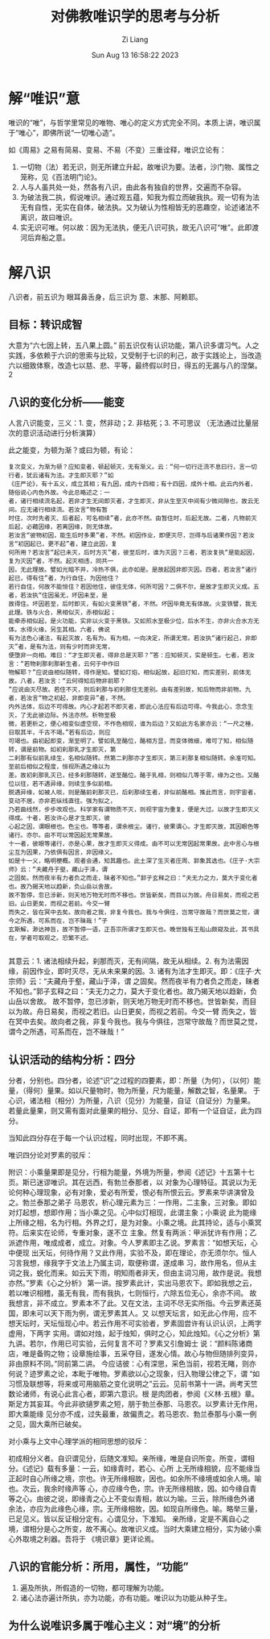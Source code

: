 #+title: 对佛教唯识学的思考与分析
#+date: Sun Aug 13 16:58:22 2023
#+author: Zi Liang
#+email: liangzid@stu.xjtu.edu.cn
#+latex_class: elegantpaper


*  解“唯识”意


唯识的“唯”，与哲学里常见的唯物、唯心的定义方式完全不同。本质上讲，唯识属于“唯心”，即佛所说“一切唯心造”。


如《周易》之易有简易、变易、不易（不变）三重诠释，唯识立论有：
1. 一切物（法）若无识，则无所建立升起，故唯识为要。法者，沙门物、属性之笼称，见《百法明门论》。
2. 人与人虽共处一处，然各有八识，由此各有独自的世界，交遍而不杂容。
3. 为破法我二执，假说唯识。通过观五蕴，知我为假立而破我执。观一切有为法无有自性，无实在自体，破法执。又为破认为性相皆无的恶趣空，论述诸法不离识，故曰唯识。
4. 实无识可唯。何以故：因为无法执，便无八识可执，故无八识可“唯”。此即渡河后弃船之意。


* 解八识


八识者，前五识为 眼耳鼻舌身，后三识为 意、末那、阿赖耶。

** 目标：转识成智

大意为“六七因上转，五八果上圆。” 前五识仅有认识功能，第八识多谓习气。人之实践，多依赖于六识的思索与比较，又受制于七识的利己，故于实践论上，当改造六以细致体察，改造七以慈、悲、平等，最终假以时日，得五的无漏与八的涅槃。2

** 八识的变化分析——能变

人言八识能变，三义：1. 变，然非动；2. 非枯死；3. 不可思议 （无法通过比量层次的意识活动进行分析演算）

此之能变，为顿为渐？或曰为顿，有论：

#+begin_src 
复次变义，为渐为顿？应知变者，顿起顿灭，无有渐义。云：“何一切行迁流不息曰行，言一切行者，犹云诸有为法。才生即灭耶？”如
《庄严论》，有十五义，成立其相；有九因，成内十四相；有十四因，成外十相。此云内外者，随俗说心内色外故。今此总略述之：一
者，诸行相续流名起，若非才生无间即灭者，才生即灭，非从生至灭中间有少微间隙也，故云无间。应无诸行相续流。若汝言“物有暂
时住，次时先者灭、后者起，可名相续”者，此亦不然。由暂住时，后起无故。二者，凡物前灭后起，必藉因缘，若离因缘，则无体故。
若汝言“彼物初因，能生后时多果”者，不然。初因作业，即便灭尽，岂得与后诸果作因？若汝言“初因起已，更不起”者，建立此因，复
何所用？若汝言“起已未灭，后时方灭”者，彼至后时，谁为灭因？三者，若汝复执“是能起因，复为灭因”者，不然。起灭相违，同共一
因，无此理故。譬如光暗不并，冷热不俱，此亦如是。是故起因非即灭因。四者，若汝言“诸行起已，得有住”者，为行自住，为因他住？
若行自住，何故不能恒住？若因他住，彼住无体，何所可因？二俱不尔，是故才生即灭义成。五者，若汝执“住因虽无，坏因未至，是
故得住。坏因若至，后时即灭，有如火变黑铁”者，不然。坏因毕竟无有体故。火变铁譬，我无此理。铁与火合，黑相似灭，赤相似起；
能牵赤相似起，是火功能，实非以火变于黑铁。又如煎水至极少位，后水不生，亦非火合水方无体。水得火缘，另生其相。六者，佛说
有为法色心诸法，有起灭故，名有为。有为相，一向决定，所谓无常。若汝执“诸行起己，非即灭”者，是有为法，则有少时而非无常，
便堕非一向相。难曰：“才生即灭者，得非总是灭耶？”答：应知顿灭，实是顿生。七者，若汝言：“若物刹那刹那新生者，云何于中作旧
物解耶？”应说由相似随转，得作是知。譬如灯焰，相似起故，起旧灯知，而实差别，前体无故。八者，若汝言：“云何得知后物非前耶？
”应说由灭尽故。若住不灭，则后刹那与初刹那住无差别。由有差别故，知后物而非前物。九者，若汝言“物之初起，非即变异”者，不然。
内外法体，后边不可得故。内心才起若不即灭者，即此心法应有后边可得。今我此心，念念生灭，了无此彼边际。外法亦然。析物至极
微，若更析之，便心相变似虚空现，不作色相现，谁为后边？又如此方名家亦云：“一尺之棰，日取其半，千古不竭。”若有后边，则应
可竭也。由初起即变，渐至明了。譬如乳至酪位，酪相方显，而变体微细，难可了知，相似随转，谓是前物。如初刹那乳才生即灭，第
二刹那有似前乳续生，名相似随转。然第二刹那亦才生即灭，第三刹那复相似随转。余准可知。至前后相似之程度，恒视所遇之缘以为
差。故初刹那乳灭已，经多刹那随转，遂至酪位。酪于乳相，则相似几等于零，缘为之也。又酪位以往，若不遇异缘，则续生多似前相。
脱遇异缘，如被人啖，则是酪前刹那灭已，后刹那续生者，非似前酪相。推此而言，则宇宙者，变动不居，亦非若纵线直往。强为拟之，
乃若曲线然，步步改观也。科学家有谓物质不灭，则视宇宙为重复，便是大过。以故才生即灭义得成。十者，若汝许心是才生即灭，彼
心起之因，谓眼根也。色尘也。等等者，谓余根尘。诸行，彼果谓心。才生即灭故，其因眼色等诸行。亦尔。由不可以常因起无常果故。
十一者，彼眼等诸行，亦是心果，故才生即灭义得成。由不可以无常因起常果故。此中言心与根尘互为因果，乃依俱有因言，非因缘义。
如是十一义，略明梗概。观者会通，知其趣也。此土深了生灭者庄周、郭象其选也。《庄子·大宗师》云：“夫藏舟于壑，藏山于泽，谓
之固矣。然而夜半有力者负之而走，昧者不知也。”郭子玄释之曰：“夫无力之力，莫大于变化者也。故乃揭天地以趋新，负山岳以舍故。
故不暂停，忽已涉新，则天地万物无时而不移也。世皆新矣，而目以为故。舟日易矣，而视之若旧。山日更矣，而视之若前。今交一臂
而失之，皆在冥中去矣。故向者之我，非复今我也。我与今俱往，岂常守故哉？而世莫之觉，谓今之所遇，可系而在，岂不昧哉！”子
玄斯解，渺达神旨，故不暂停一语，正吾宗所谓才生即灭也。晚世独有王船山颇窥及此，其书具在，学者可取观之。恐繁不述。
  
#+end_src


其意云：1. 诸法相续升起，刹那而灭，无有间隔，故无从相续。2. 有为法需因缘，前因作业，即时灭尽，无从未来果的因。3. 诸有为法才生即灭。即：《庄子·大宗师》云：“夫藏舟于壑，藏山于泽，谓
之固矣。然而夜半有力者负之而走，昧者不知也。”郭子玄释之曰：“夫无力之力，莫大于变化者也。故乃揭天地以趋新，负山岳以舍故。
故不暂停，忽已涉新，则天地万物无时而不移也。世皆新矣，而目以为故。舟日易矣，而视之若旧。山日更矣，而视之若前。今交一臂
而失之，皆在冥中去矣。故向者之我，非复今我也。我与今俱往，岂常守故哉？而世莫之觉，谓今之所遇，可系而在，岂不昧哉！”

** 认识活动的结构分析：四分

分者，分别也。四分者，论述“识”之过程的四要素，即：所量（为何），（以何）能量，（得何）量果。如以尺量物时，物为所量，尺为能量，解数之智，名量果。 于心识，诸法相（相分）为所量，八识（见分）为能量，自证（自证分）为量果。 若量此量果，则又需有面对此量果的相分、见分、自证，即有一个证自证，此为四分。

当知此四分存在于每一个认识过程，同时出现，不即不离。

唯识四分论对罗素的驳斥：


 附识：小乘量果即是见分，行相为能量，外境为所量，参阅《述记》十五第十七页。斯已迷谬唯识。其在远西，有勃兰泰那者，以
 对象为心理特征。其说以为无论何种心理现象，必有对象，爱必有所爱，恨必有所恨云云。罗素来华讲演曾及之。勃兰泰那之弟子
 马恩农，析心理元素为三：一作用，二主象，三对象。即如对灯起想，想即作用；当小乘之见。心中似灯相现，此谓主象；小乘说
 此为能缘上所缘之相，名为行相。外界之灯，是为对象。小乘之境。此其持论，适与小乘冥符。后来实在论师，专重对象，遂不立
 主象。然复有两派：甲派犹许有作用；乙派遮作用，唯成成者，成立。对象。今人罗素即主乙说。罗素言：“如想天坛，心中便现
 出天坛，何待作用？又此作用，实验不及，即在理论，亦无须尔尔。恒人习言我想，缘我字于文法上乃属主词，取便称谓，遂成串
 习，故作用名，但从主词之我，蜕化而来。如云天下雨，明知雨者非天，但由主词习用，故作是说。我想亦然。”罗素《心之分析》
 第一讲。按罗素此计，实出马恩农下。即如我想之云，若以唯识相稽，虽无有我，而有我执，七则恒行，六除五位无心，余亦不间。
 故我想言，非不成立。罗素本不了此。又在文法，主词不尽无实所指。今云罗素还英国，即未可以天下雨为例，谓无罗素其人。又
 以想天坛言，如无此心作用，应不想天坛时，天坛恒现心中。若云作用不可实验者，罗素固尝许有认识认识，上两字虚用，下两字
 实用。谓如对烛，起于烛知，俱时之心，知此烛知。《心之分析》第九讲。若尔，作用已可实验，云何复言不可？罗素又引詹姆士
 说：“颜料陈诸商店，唯是备购之物；设章施绘事，五采夺目，遂发心情。故心与物但随排列变异，非由原料不同。”同前第二讲。
 今应诘彼：心有深思，采色当前，视若无睹，则亦何说？迹罗素之论，本毗于唯物。罗素欲以心之现象，归入物理公律之下，谓
 “如习惯及联想等，将来或可用脑筋之变化说明之”云云。见前书第十一讲。尚考天竺数论诸师，有说心此言心者，即第六意识。根
 是肉团者，参阅《义林·五根》章。斯足方其妄耳。今此非欲擿罗素之短，朋于勃兰泰那、马恩农。以罗素计无作用，即大乘能缘
 见分亦不成，过失最重，故偏责之。若马恩农、勃兰泰那与小乘一例之见，固大乘所已破矣。


 对小乘与上文中心理学派的相同思想的驳斥：

 初成相分义者。自识谓见分，后随文准知。亲所缘，唯是自识所变。所变，谓相分。《述记》载有多量：一云，如缘青时，若心、心所
上无所缘相貌，应不能缘当正起时自心所缘之境，宗也。许无所缘相故，因也。如余所不缘境或如余人境。喻也。次云，我余时缘声等
心，亦应缘今色，宗。许无所缘相故，因。如今缘自青等之心。由彼之说，即缘青之心上不变似青相，故以为喻。三云，除所缘色外诸
余法，亦应为此缘色心缘，宗。无所缘相故，因。如现自所缘色。喻。略举三量，已足见义。皆以反证相分定有。心谓见分，下准知。
亲所缘，定是不离自心之境，谓相分是心之所变，故不离心。故唯识义成。当时大乘建立相分，实为破小乘心外取境之利器。吾将于
《境识章》更详论焉。

** 八识的官能分析：所用，属性，“功能”

1. 遍及所执，所假造的一切物，都可理解为功能。
2. 诸心法亦遍计所执，亦为功能，亦有功能。唯识以为功能从种子生。
** 为什么说唯识多属于唯心主义：对“境”的分析




** 
